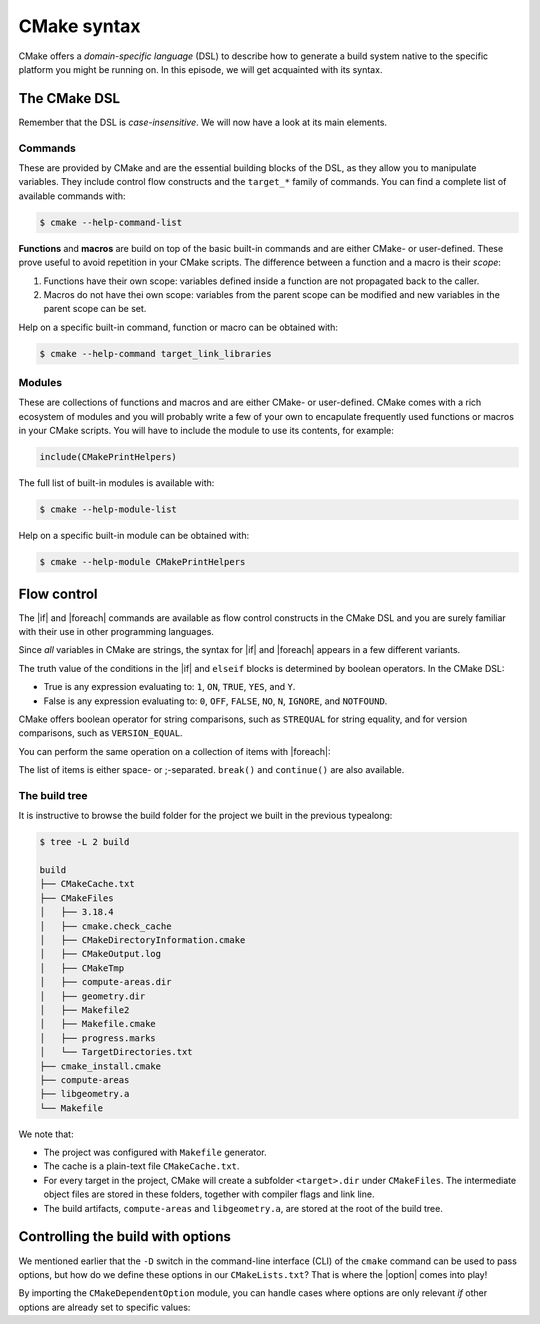 .. _cmake-syntax:


CMake syntax
============

.. questions::

   - How can we achieve more control over the build system generated by CMake?
   - Is it possible to let the user decide what to generate?


.. objectives::

   - Learn the syntax for conditionals in CMake: |if| - ``elseif`` - ``else`` - ``endif``
   - Learn the syntax for loops in CMake: |foreach|
   - Learn how CMake structures build artifacts.
   - Learn how to print helpful messages.
   - Learn how to handle user-facing options: |option| and the role of the CMake cache.


CMake offers a *domain-specific language* (DSL) to describe how to generate a
build system native to the specific platform you might be running on.
In this episode, we will get acquainted with its syntax.


The CMake DSL
-------------

Remember that the DSL is *case-insensitive*. We will now have a look at its main elements.


Commands
++++++++

These are provided by CMake and are the essential building blocks of the DSL, as they allow you to manipulate variables.
They include control flow constructs and the ``target_*`` family of commands.
You can find a complete list of available commands with:

.. code-block:: bash

   $ cmake --help-command-list

**Functions** and **macros** are build on top of the basic built-in commands and
are either CMake- or user-defined.
These prove useful to avoid repetition in your CMake scripts.
The difference between a function and a macro is their *scope*:

1. Functions have their own scope: variables defined inside a function are not
   propagated back to the caller.
2. Macros do not have thei own scope: variables from the parent scope can be
   modified and new variables in the parent scope can be set.


Help on a specific built-in command, function or macro can be obtained with:

.. code-block:: bash

   $ cmake --help-command target_link_libraries



Modules
+++++++

These are collections of functions and macros and are either CMake- or user-defined.
CMake comes with a rich ecosystem of modules and you will probably write a few
of your own to encapulate frequently used functions or macros in your CMake
scripts.
You will have to include the module to use its contents, for example:

.. code-block:: cmake

   include(CMakePrintHelpers)


The full list of built-in modules is available with:

.. code-block:: bash

   $ cmake --help-module-list


Help on a specific built-in module can be obtained with:

.. code-block:: bash

   $ cmake --help-module CMakePrintHelpers




Flow control
------------

The |if| and |foreach| commands are available as flow control constructs in the
CMake DSL and you are surely familiar with their use in other programming
languages.

Since *all* variables in CMake are strings, the syntax for |if| and |foreach|
appears in a few different variants.

.. signature:: |if|

   .. code-block:: cmake

      if(<condition>)
        # <commands>
      elseif(<condition>) # optional block, can be repeated
        # <commands>
      else()              # optional block
        # <commands>
      endif()

The truth value of the conditions in the |if| and ``elseif`` blocks is
determined by boolean operators. In the CMake DSL:

- True is any expression evaluating to: ``1``, ``ON``, ``TRUE``, ``YES``, and
  ``Y``.
- False is any expression evaluating to: ``0``, ``OFF``, ``FALSE``, ``NO``,
  ``N``, ``IGNORE``, and ``NOTFOUND``.

CMake offers boolean operator for string comparisons, such as ``STREQUAL`` for
string equality, and for version comparisons, such as ``VERSION_EQUAL``.

.. callout:: Variable expansions in conditionals

   The |if| command expands the contents of variables before evaluating their
   truth value.
   See the `official documentation
   <https://cmake.org/cmake/help/latest/command/if.html?highlight=#variable-expansion>`_
   for further details.


You can perform the same operation on a collection of items with |foreach|:

.. signature:: |foreach|

   .. code-block:: cmake

      foreach(<loop_var> <items>)
        # <commands>
      endforeach()

The list of items is either space- or ;-separated. ``break()`` and
``continue()`` are also available.


The build tree
++++++++++++++

It is instructive to browse the build folder for the project we built in the
previous typealong:

.. code-block:: bash

   $ tree -L 2 build

   build
   ├── CMakeCache.txt
   ├── CMakeFiles
   │   ├── 3.18.4
   │   ├── cmake.check_cache
   │   ├── CMakeDirectoryInformation.cmake
   │   ├── CMakeOutput.log
   │   ├── CMakeTmp
   │   ├── compute-areas.dir
   │   ├── geometry.dir
   │   ├── Makefile2
   │   ├── Makefile.cmake
   │   ├── progress.marks
   │   └── TargetDirectories.txt
   ├── cmake_install.cmake
   ├── compute-areas
   ├── libgeometry.a
   └── Makefile

We note that:

- The project was configured with ``Makefile`` generator.
- The cache is a plain-text file ``CMakeCache.txt``.
- For every target in the project, CMake will create a subfolder
  ``<target>.dir`` under ``CMakeFiles``. The intermediate object files are
  stored in these folders, together with compiler flags and link line.
- The build artifacts, ``compute-areas`` and ``libgeometry.a``,  are stored at
  the root of the build tree.


Controlling the build with options
----------------------------------

We mentioned earlier that the ``-D`` switch in the command-line interface (CLI)
of the ``cmake`` command can be used to pass options, but how do we define these
options in our ``CMakeLists.txt``?
That is where the |option| comes into play!

.. signature:: |option|

   .. code-block:: cmake

      option(<variable> "<help_text>" [value])

   With this, you can provide an ON/OFF toggle controllable from the CLI.

By importing the ``CMakeDependentOption`` module, you can handle cases where
options are only relevant *if* other options are already set to specific values:

.. signature:: |cmake_dependent_option|

   .. code-block:: cmake

      cmake_dependent_option(USE_FOO "Use Foo" ON
                             "USE_BAR;NOT USE_ZOT" OFF)

  If the option ``USE_BAR`` is true and  the option ``USE_ZOT`` is false, then
  an option ``USE_FOO`` will be presented to the user and it will be true by
  default. If the condition on ``USE_BAR`` and ``USE_ZOT`` is not realized, the
  option is set to false.


.. keypoints::

   - CMake offers a full-fledged DSL which empowers you to write complex ``CMakeLists.txt``.
   - Variables have scoping rules.
   - The structure of the project is mirrored in the build folder.

